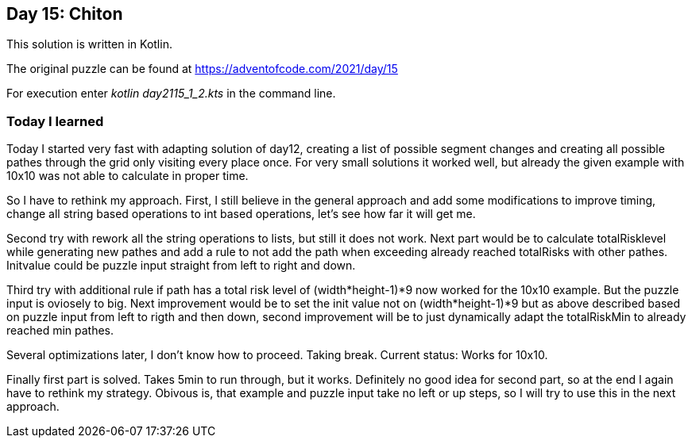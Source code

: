 ==  Day 15: Chiton  ==

This solution is written in Kotlin.

The original puzzle can be found at https://adventofcode.com/2021/day/15

For execution enter _kotlin day2115_1_2.kts_ in the command line.

=== Today I learned

Today I started very fast with adapting solution of day12, creating a list of possible segment changes and creating all possible pathes through the grid only visiting every place once. For very small solutions it worked well, but already the given example with 10x10 was not able to calculate in proper time. 

So I have to rethink my approach. First, I still believe in the general approach and add some modifications to improve timing, change all string based operations to int based operations, let's see how far it will get me.

Second try with rework all the string operations to lists, but still it does not work. Next part would be to calculate totalRisklevel while generating new pathes and add a rule to not add the path when exceeding already reached totalRisks with other pathes. Initvalue could be puzzle input straight from left to right and down.

Third try with additional rule if path has a total risk level of (width*height-1)*9 now worked for the 10x10 example. But the puzzle input is oviosely to big. Next improvement would be to set the init value not on (width*height-1)*9 but as above described based on puzzle input from left to rigth and then down, second improvement will be to just dynamically adapt the totalRiskMin to already reached min pathes.

Several optimizations later, I don't know how to proceed. Taking break. Current status: Works for 10x10.

Finally first part is solved. Takes 5min to run through, but it works. Definitely no good idea for second part, so at the end I again have to rethink my strategy. Obivous is, that example and puzzle input take no left or up steps, so I will try to use this in the next approach.

